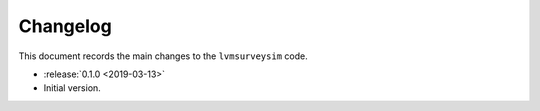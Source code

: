 .. _lvmsurveysim-changelog:

Changelog
=========

This document records the main changes to the ``lvmsurveysim`` code.

* :release:`0.1.0 <2019-03-13>`
* Initial version.
